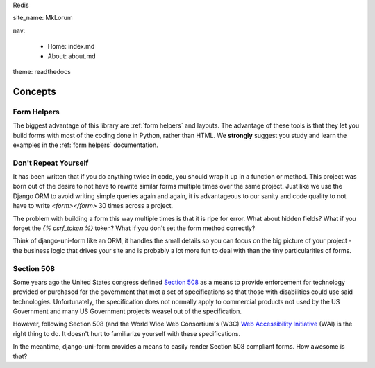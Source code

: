 Redis

site_name: MkLorum

nav:

    - Home: index.md
    
    - About: about.md
    
theme: readthedocs

========
Concepts
========

Form Helpers
-------------

The biggest advantage of this library are :ref:`form helpers` and layouts. The advantage of these tools is that they let you build forms with most of the coding done in Python, rather than HTML. We **strongly** suggest you study and learn the examples in the :ref:`form helpers` documentation.

Don't Repeat Yourself
---------------------

It has been written that if you do anything twice in code, you should wrap it up
in a function or method. This project was born out of the desire to not have to
rewrite similar forms multiple times over the same project. Just like we use the
Django ORM to avoid writing simple queries again and again, it is advantageous to
our sanity and code quality to not have to write `<form></form>` 30 times across a project.

The problem with building a form this way multiple times is that it is ripe for error. What about hidden fields? What if you forget the `{% csrf_token %}` token?
What if you don't set the form method correctly?

Think of django-uni-form like an ORM, it handles the small details so you can
focus on the big picture of your project - the business logic that drives your
site and is probably a lot more fun to deal with than the tiny particularities of
forms.

Section 508
-----------

Some years ago the United States congress defined `Section 508`_ as a means to provide enforcement for technology provided or purchased for the government that met a set of specifications so that those with disabilities could use said technologies. Unfortunately, the specification does not normally apply to commercial products not used by the US Government and many US Government projects weasel out of the specification.

However, following Section 508 (and the World Wide Web Consortium's (W3C) `Web Accessibility Initiative`_ (WAI) is the right thing to do. It doesn't hurt to familiarize yourself with these specifications.

In the meantime, django-uni-form provides a means to easily render Section 508 compliant forms. How awesome is that?

.. _`Section 508`: http://en.wikipedia.org/wiki/Section_508
.. _`Web Accessibility Initiative`: http://en.wikipedia.org/wiki/Web_Accessibility_Initiative

